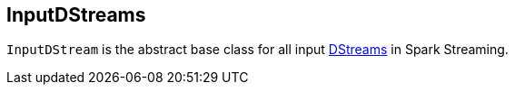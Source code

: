 == InputDStreams

`InputDStream` is the abstract base class for all input link:spark-streaming-dstreams.adoc[DStreams] in Spark Streaming.
